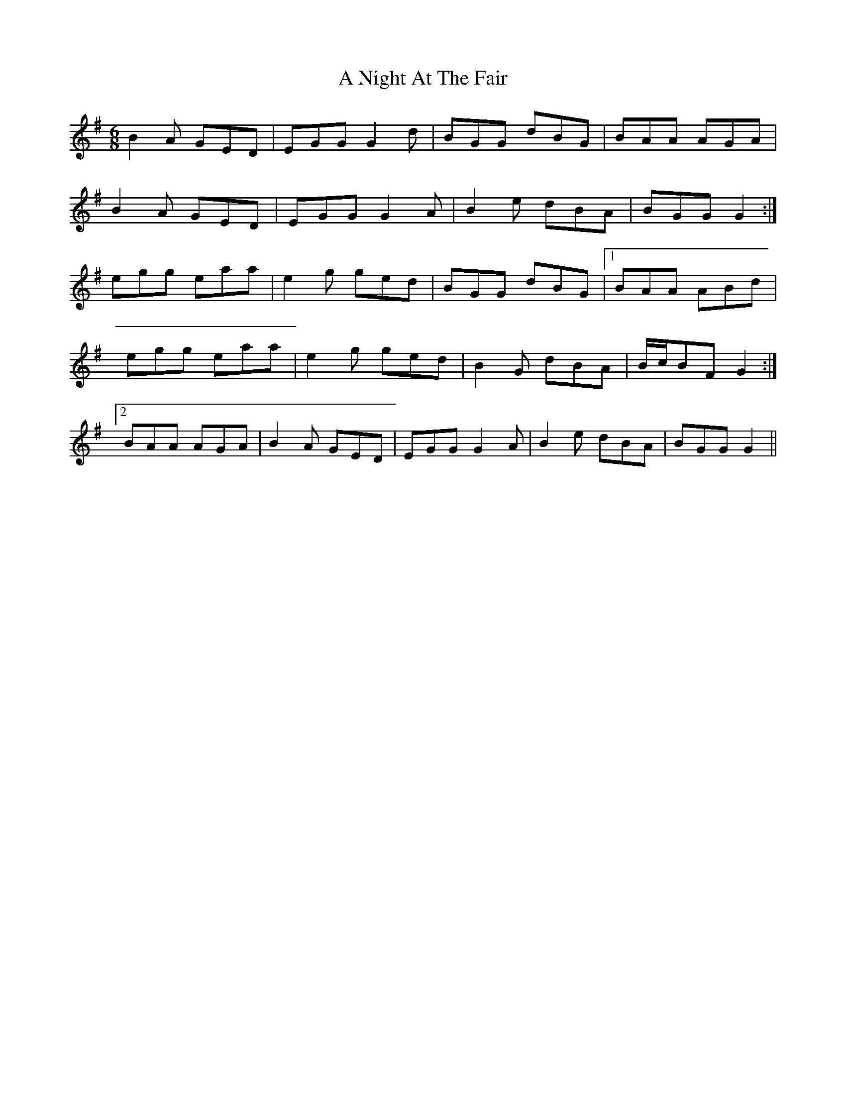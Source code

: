 X: 291
T: A Night At The Fair
R: jig
M: 6/8
K: Gmajor
B2 A GED|EGG G2 d|BGG dBG|BAA AGA|
B2 A GED|EGG G2 A|B2 e dBA|BGG G2:|
egg eaa|e2 g ged|BGG dBG|1 BAA ABd|
egg eaa|e2 g ged|B2 G dBA|B/c/BF G2:|
[2 BAA AGA|B2 A GED|EGG G2 A|B2 e dBA|BGG G2||

